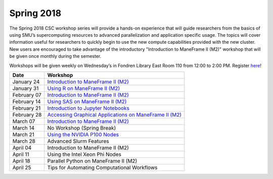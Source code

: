 Spring 2018
===========

The Spring 2018 CSC workshop series will provide a hands-on experience that will guide researchers from the basics of using SMU’s supercomputing resources to advanced parallelization and application specific usage. The topics will cover information useful for researchers to quickly begin to use the new compute capabilities provided with the new cluster. New users are encouraged to take advantage of the introductory "Introduction to ManeFrame II (M2)" workshop that will be given once monthly during the semester.

Workshops will be given weekly on Wednesday’s in Fondren Library East Room 110 from 12:00 to 2:00 PM. Register `here <https://smu.az1.qualtrics.com/jfe/form/SV_bfTJwVQR7pGu8UB>`_!

.. rst-class:: table

=========== ========================================================
Date        Workshop
=========== ========================================================
January 24  `Introduction to ManeFrame II (M2)`_
January 31  `Using R on ManeFrame II (M2)`_
February 07 `Introduction to ManeFrame II (M2)`_
February 14 `Using SAS on ManeFrame II (M2)`_
February 21 `Introduction to Jupyter Notebooks`_
February 28 `Accessing Graphical Applications on ManeFrame II (M2)`_
March 07    `Introduction to ManeFrame II (M2)`_
March 14    No Workshop (Spring Break)
March 21    `Using the NVIDIA P100 Nodes`_
March 28    Advanced Slurm Features
April 04    Introduction to ManeFrame II (M2)
April 11    Using the Intel Xeon Phi Nodes
April 18    Parallel Python on ManeFrame II (M2)
April 25    Tips for Automating Computational Workflows
=========== ========================================================

.. _Introduction to ManeFrame II (M2): https://smu.box.com/s/59s2oyzknytvu6evy65snpf3n8i5g4m1
.. _Using R on ManeFrame II (M2): https://smu.box.com/s/g01lq2aooxjgdzfyzsvcszjzgrjme9c9
.. _Using SAS on ManeFrame II (M2): https://smu.box.com/s/4hnibisk6iu2hpdbcmnwthfedg9mna5i
.. _Introduction to Jupyter Notebooks: https://smu.box.com/s/bskohygg5gp9p6uicl4n3v29i463obhy
.. _Accessing Graphical Applications on ManeFrame II (M2): https://smu.box.com/s/59s2oyzknytvu6evy65snpf3n8i5g4m1
.. _Using the NVIDIA P100 Nodes: https://smu.box.com/s/ifrdzofheq1u3dvdj3arzg8uz1xsvuij
